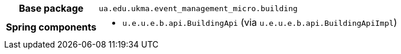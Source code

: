 [%autowidth.stretch, cols="h,a"]
|===
|Base package
|`ua.edu.ukma.event_management_micro.building`
|Spring components
|* `u.e.u.e.b.api.BuildingApi` (via `u.e.u.e.b.api.BuildingApiImpl`)
|===
